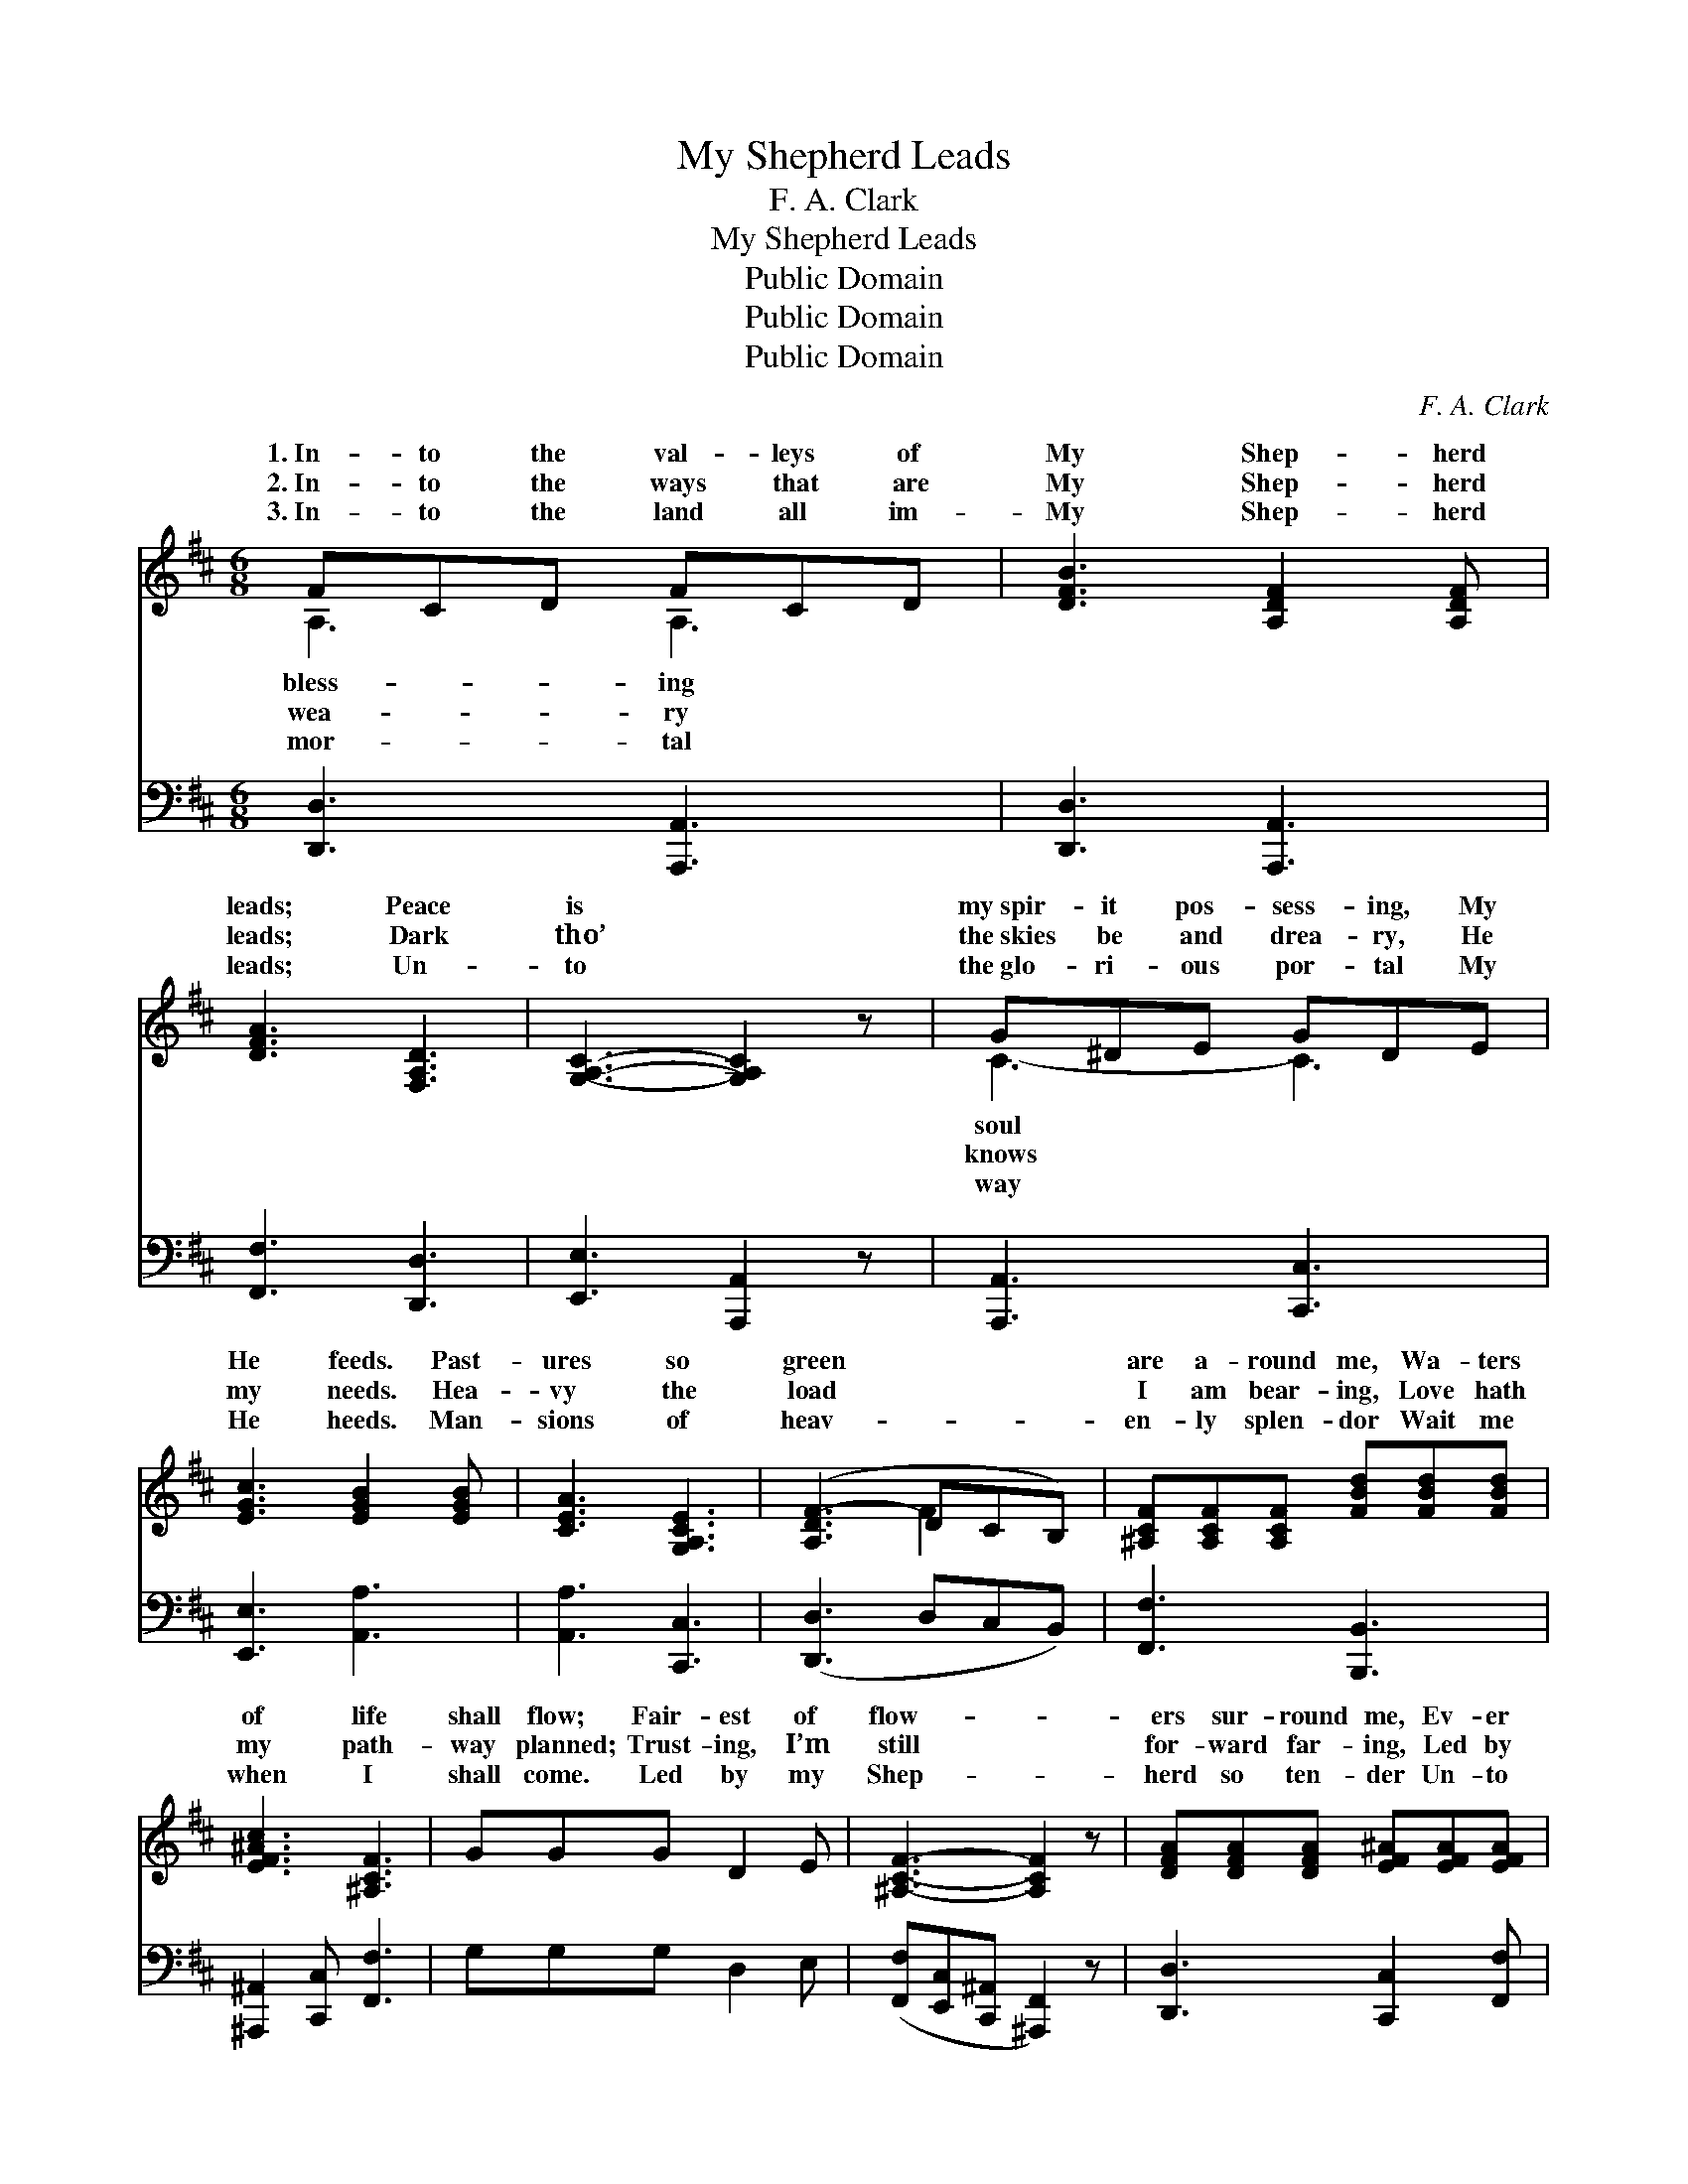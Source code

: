 X:1
T:My Shepherd Leads
T:F. A. Clark
T:My Shepherd Leads
T:Public Domain
T:Public Domain
T:Public Domain
C:F. A. Clark
Z:Public Domain
%%score ( 1 2 ) ( 3 4 )
L:1/8
M:6/8
K:D
V:1 treble 
V:2 treble 
V:3 bass 
V:4 bass 
V:1
 FCD FCD | [DFB]3 [A,DF]2 [A,DF] | [DFA]3 [F,A,D]3 | [G,A,C]3- [G,A,C]2 z | G^DE GDE | %5
w: 1.~In- to the val- leys of|My Shep- herd|leads; Peace|is *|my~spir- it pos- sess- ing, My|
w: 2.~In- to the ways that are|My Shep- herd|leads; Dark|tho’ *|the~skies be and drea- ry, He|
w: 3.~In- to the land all im-|My Shep- herd|leads; Un-|to *|the~glo- ri- ous por- tal My|
 [EGc]3 [EGB]2 [EGB] | [CEA]3 [G,A,CE]3 | ([A,DF-]3 DCB,) | [^A,CF][A,CF][A,CF] [FBd][FBd][FBd] | %9
w: He feeds. Past-|ures so|green * * *|are a- round me, Wa- ters|
w: my needs. Hea-|vy the|load * * *|I am bear- ing, Love hath|
w: He heeds. Man-|sions of|heav- * * *|en- ly splen- dor Wait me|
 [EF^Ac]3 [^A,CF]3 | GGG D2 E | [^A,CF]3- [A,CF]2 z | [DFA][DFA][DFA] [EF^A][EFA][EFA] | %13
w: of life|shall flow; Fair- est of|flow- *|ers sur- round me, Ev- er|
w: my path-|way planned; Trust- ing, I’m|still *|for- ward far- ing, Led by|
w: when I|shall come. Led by my|Shep- *|herd so ten- der Un- to|
 [EGc]3 [D^EB]3 | AdF [CE]2 [CF] | (A,B,^G, [A,D]2) z ||"^Refrain" A2 ^G2 A2 | [EGc]4 [EGc]2 | %18
w: I on-|ward go. * * *||||
w: my Shep-|herd’s hand. My Shep- herd|leads * * *|long the way,|Kept by|
w: my Fa-|ther’s home. * * *||||
 [EG]4 [EGc]2 | [EGB]6 | G2 c2 B2 | [DFB]4 [DFA]2 | [DF]4 [DFB]2 | [DFA]6 | [Fd]2 [Fd]2 [Fd]2 | %25
w: |||||||
w: His care|I|can- not stray;|* In|ten- der|love,|to realms a-|
w: |||||||
 [Fd]4 z2 | [Gd]2 [Ge]2 [Gd]2 | [=Fd]4 z2 | A2 c2 B2 | [CE]4 [CA]2 | A,2 B,2 ^G,2 | [A,D]2 z4 |] %32
w: |||||||
w: bove,|My Shep- herd|leads|me home! *||||
w: |||||||
V:2
 A,3 A,3 | x6 | x6 | x6 | C3- C3 | x6 | x6 | x3 F2 x | x6 | x6 | x6 | x6 | x6 | x6 | x6 | D3- x3 || %16
w: bless- ing||||soul *||||||||||||
w: wea- ry||||knows *|||||||||||a-|
w: mor- tal||||way *||||||||||||
 x6 | x6 | x6 | x6 | x6 | x6 | x6 | x6 | x6 | x6 | x6 | x6 | x6 | x6 | D6 | x6 |] %32
w: ||||||||||||||||
w: ||||||||||||||||
w: ||||||||||||||||
V:3
 [D,,D,]3 [A,,,A,,]3 | [D,,D,]3 [A,,,A,,]3 | [F,,F,]3 [D,,D,]3 | [E,,E,]3 [A,,,A,,]2 z | %4
 [A,,,A,,]3 [C,,C,]3 | [E,,E,]3 [A,,A,]3 | [A,,A,]3 [C,,C,]3 | ([D,,D,]3 D,C,B,,) | %8
 [F,,F,]3 [B,,,B,,]3 | [^A,,,^A,,]2 [C,,C,] [F,,F,]3 | G,G,G, D,2 E, | %11
 ([F,,F,][E,,C,][C,,^A,,] [^A,,,F,,]2) z | [D,,D,]3 [C,,C,]2 [F,,F,] | [G,,G,]3 [^G,,^G,]3 | %14
 A,DF, [A,,A,]2 [A,,G,] | (F,G,^E, [D,F,]2) z || A,2 ^G,2 A,2 | [A,,A,]6 | [A,,A,]6 | [A,,A,]6 | %20
 G,2 C2 B,2 | [D,,D,]6 | [D,,D,]6 | [D,,D,]6 | D2 D2 D2 | =C4 z2 | B,2 B,2 B,2 | _B,4 z2 | %28
 A,2 C2 B,2 | A,4 [A,,G,]2 | F,2 G,2 ^E,2 | [D,F,]2 z4 |] %32
V:4
 x6 | x6 | x6 | x6 | x6 | x6 | x6 | x6 | x6 | x6 | x6 | x6 | x6 | x6 | x6 | D,3- x3 || x6 | x6 | %18
 x6 | x6 | x6 | x6 | x6 | x6 | x6 | x6 | x6 | x6 | x6 | x6 | D,6- | x6 |] %32

